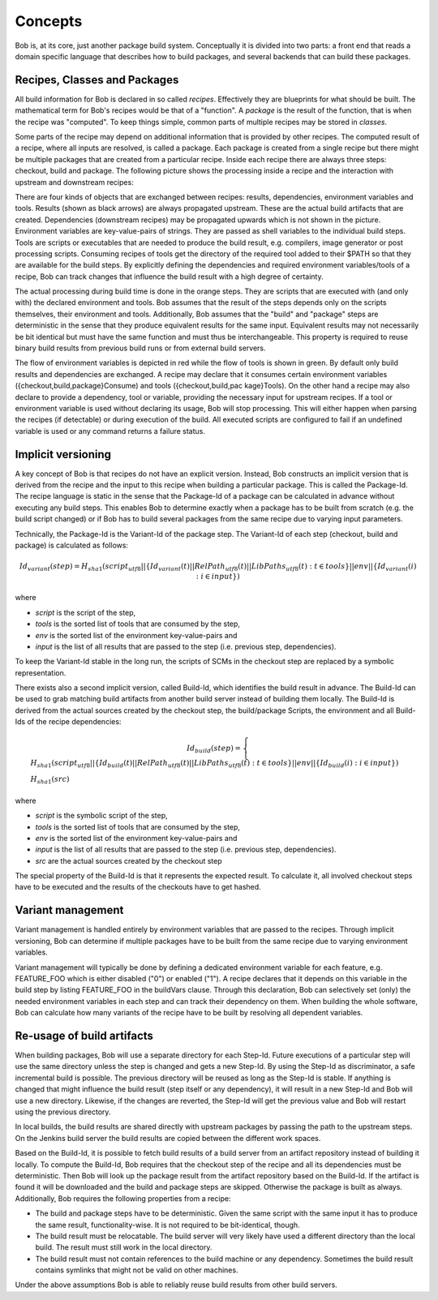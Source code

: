 Concepts
========

Bob is, at its core, just another package build system. Conceptually it is divided
into two parts: a front end that reads a domain specific language that describes
how to build packages, and several backends that can build these packages.

Recipes, Classes and Packages
-----------------------------

All build information for Bob is declared in so called *recipes*. Effectively
they are blueprints for what should be built. The mathematical term for Bob's
recipes would be that of a "function". A *package* is the result of the
function, that is when the recipe was "computed". To keep things simple, common
parts of multiple recipes may be stored in *classes*.

Some parts of the recipe may depend on additional information that is provided
by other recipes. The computed result of a recipe, where all inputs are
resolved, is called a package.  Each package is created from a single recipe
but there might be multiple packages that are created from a particular recipe.
Inside each recipe there are always three steps: checkout, build and package.
The following picture shows the processing inside a recipe and the interaction
with upstream and downstream recipes:

.. image:: /images/recipe-flow.png

There are four kinds of objects that are exchanged between recipes: results,
dependencies, environment variables and tools. Results (shown as black arrows)
are always propagated upstream. These are the actual build artifacts that are
created. Dependencies (downstream recipes) may be propagated upwards which is
not shown in the picture. Environment variables are key-value-pairs of
strings. They are passed as shell variables to the individual build steps.
Tools are scripts or executables that are needed to produce the build result,
e.g. compilers, image generator or post processing scripts. Consuming recipes
of tools get the directory of the required tool added to their $PATH so that
they are available for the build steps. By explicitly defining the dependencies
and required environment variables/tools of a recipe, Bob can track changes that
influence the build result with a high degree of certainty.

The actual processing during build time is done in the orange steps. They are
scripts that are executed with (and only with) the declared environment
and tools. Bob assumes that the result of the steps depends only on the scripts
themselves, their environment and tools. Additionally, Bob assumes that the
"build" and "package" steps are deterministic in the sense that they produce
equivalent results for the same input. Equivalent results may not
necessarily be bit identical but must have the same function and must thus be
interchangeable. This property is required to reuse binary build results from
previous build runs or from external build servers.

The flow of environment variables is depicted in red while the flow of tools is
shown in green. By default only build results and dependencies are exchanged. A
recipe may declare that it consumes certain environment variables
({checkout,build,package}Consume) and tools ({checkout,build,pac kage}Tools).
On the other hand a recipe may also declare to provide a dependency, tool or
variable, providing the necessary input for upstream recipes. If a tool or
environment variable is used without declaring its usage, Bob will stop
processing. This will either happen when parsing the recipes (if detectable) or
during execution of the build. All executed scripts are configured to fail if
an undefined variable is used or any command returns a failure status.

.. _concepts-implicit-versioning:

Implicit versioning
-------------------

A key concept of Bob is that recipes do not have an explicit version. Instead,
Bob constructs an implicit version that is derived from the recipe and the
input to this recipe when building a particular package. This is called the
Package-Id. The recipe language is static in the sense that the Package-Id of a
package can be calculated in advance without executing any build steps. This
enables Bob to determine exactly when a package has to be built from scratch
(e.g. the build script changed) or if Bob has to build several packages from
the same recipe due to varying input parameters.

Technically, the Package-Id is the Variant-Id of the package step. The Variant-Id of
each step (checkout, build and package) is calculated as follows:

.. math::

   Id_{variant}(step) = H_{sha1}(script_{utf8} || \lbrace Id_{variant}(t) || RelPath_{utf8}(t) || LibPaths_{utf8}(t) : t \in tools \rbrace || env|| \lbrace Id_{variant}(i) : i \in input \rbrace )

where

* *script* is the script of the step,
* *tools* is the sorted list of tools that are consumed by the step,
* *env* is the sorted list of the environment key-value-pairs and
* *input* is the list of all results that are passed to the step (i.e. previous step, dependencies).

To keep the Variant-Id stable in the long run, the scripts of SCMs in the
checkout step are replaced by a symbolic representation.

There exists also a second implicit version, called Build-Id, which identifies
the build result in advance. The Build-Id can be used to grab matching build
artifacts from another build server instead of building them locally. The
Build-Id is derived from the actual sources created by the checkout step, the
build/package Scripts, the environment and all Build-Ids of the recipe
dependencies:

.. math::

    Id_{build}(step) =
    \begin{cases}
        H_{sha1}(script_{utf8} || \lbrace Id_{build}(t) || RelPath_{utf8}(t) || LibPaths_{utf8}(t) : t \in tools \rbrace || env || \lbrace Id_{build}(i) : i \in input \rbrace ) \\
        H_{sha1}(src)
    \end{cases}

where

* *script* is the symbolic script of the step,
* *tools* is the sorted list of tools that are consumed by the step,
* *env* is the sorted list of the environment key-value-pairs and
* *input* is the list of all results that are passed to the step (i.e. previous step, dependencies).
* *src* are the actual sources created by the checkout step

The special property of the Build-Id is that it represents the expected result.
To calculate it, all involved checkout steps have to be executed and the results
of the checkouts have to get hashed.


Variant management
------------------

Variant management is handled entirely by environment variables that are passed
to the recipes. Through implicit versioning, Bob can determine if multiple
packages have to be built from the same recipe due to varying environment
variables.

.. image:: /images/variant-management.png

Variant management will typically be done by defining a dedicated environment
variable for each feature, e.g. FEATURE_FOO which is either disabled ("0") or
enabled ("1"). A recipe declares that it depends on this variable in the build
step by listing FEATURE_FOO in the buildVars clause. Through this
declaration, Bob can selectively set (only) the needed environment variables in
each step and can track their dependency on them.  When building the whole
software, Bob can calculate how many variants of the recipe have to be built by
resolving all dependent variables.

Re-usage of build artifacts
---------------------------

When building packages, Bob will use a separate directory for each Step-Id.
Future executions of a particular step will use the same directory unless the
step is changed and gets a new Step-Id. By using the Step-Id as discriminator, a
safe incremental build is possible. The previous directory will be reused as long
as the Step-Id is stable. If anything is changed that might influence
the build result (step itself or any dependency), it will result in a new
Step-Id and Bob will use a new directory. Likewise, if the changes are
reverted, the Step-Id will get the previous value and Bob will restart using
the previous directory.

In local builds, the build results are shared directly with upstream packages by
passing the path to the upstream steps. On the Jenkins build server the build
results are copied between the different work spaces.

Based on the Build-Id, it is possible to fetch build results of a build server
from an artifact repository instead of building it locally. To compute the
Build-Id, Bob requires that the checkout step of the recipe and all its
dependencies must be deterministic. Then Bob will look up the package result
from the artifact repository based on the Build-Id. If the artifact is found it
will be downloaded and the build and package steps are skipped. Otherwise the
package is built as always. Additionally, Bob requires the following properties
from a recipe:

* The build and package steps have to be deterministic. Given the same script
  with the same input it has to produce the same result, functionality-wise. It
  is not required to be bit-identical, though.
* The build result must be relocatable. The build server will very likely have
  used a different directory than the local build. The result must still work in
  the local directory.
* The build result must not contain references to the build machine or any
  dependency. Sometimes the build result contains symlinks that might not be
  valid on other machines.

Under the above assumptions Bob is able to reliably reuse build results from
other build servers.

